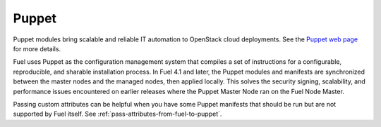 
.. _puppet-term:

Puppet
------
Puppet modules bring scalable and reliable IT automation
to OpenStack cloud deployments.
See the `Puppet web page <http://puppetlabs.com/solutions/cloud-automation/compute/openstack>`_ for more details.

Fuel uses Puppet as the configuration management system
that compiles a set of instructions
for a configurable, reproducible, and sharable installation process.
In Fuel 4.1 and later, the Puppet modules and manifests are synchronized
between the master nodes and the managed nodes, then applied locally.
This solves the security signing, scalability, and performance issues
encountered on earlier releases
where the Puppet Master Node ran on the Fuel Node Master.

Passing custom attributes can be helpful
when you have some Puppet manifests that should be run
but are not supported by Fuel itself.  See
:ref:`pass-attributes-from-fuel-to-puppet`.
